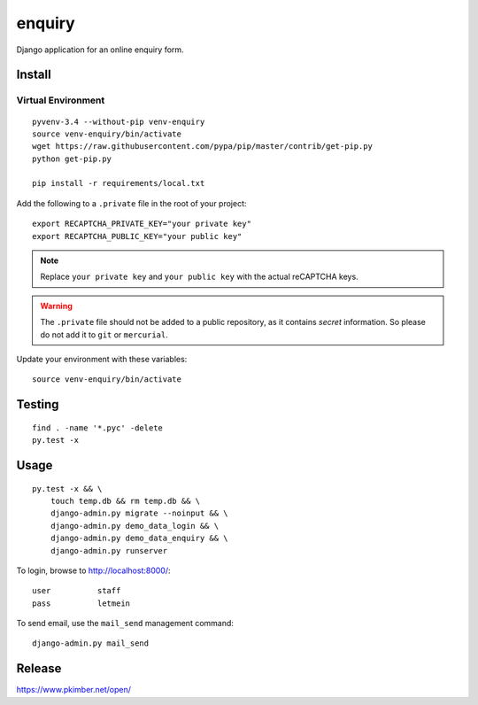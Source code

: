 enquiry
*******

Django application for an online enquiry form.

Install
=======

Virtual Environment
-------------------

::

  pyvenv-3.4 --without-pip venv-enquiry
  source venv-enquiry/bin/activate
  wget https://raw.githubusercontent.com/pypa/pip/master/contrib/get-pip.py
  python get-pip.py

  pip install -r requirements/local.txt

Add the following to a ``.private`` file in the root of your project::

  export RECAPTCHA_PRIVATE_KEY="your private key"
  export RECAPTCHA_PUBLIC_KEY="your public key"

.. note:: Replace ``your private key`` and ``your public key`` with the actual
          reCAPTCHA keys.

.. warning:: The ``.private`` file should not be added to a public repository,
             as it contains *secret* information.  So please do not add it to
             ``git`` or ``mercurial``.

Update your environment with these variables::

  source venv-enquiry/bin/activate

Testing
=======

::

  find . -name '*.pyc' -delete
  py.test -x

Usage
=====

::

  py.test -x && \
      touch temp.db && rm temp.db && \
      django-admin.py migrate --noinput && \
      django-admin.py demo_data_login && \
      django-admin.py demo_data_enquiry && \
      django-admin.py runserver

To login, browse to http://localhost:8000/::

  user          staff
  pass          letmein

To send email, use the ``mail_send`` management command::

  django-admin.py mail_send

Release
=======

https://www.pkimber.net/open/
